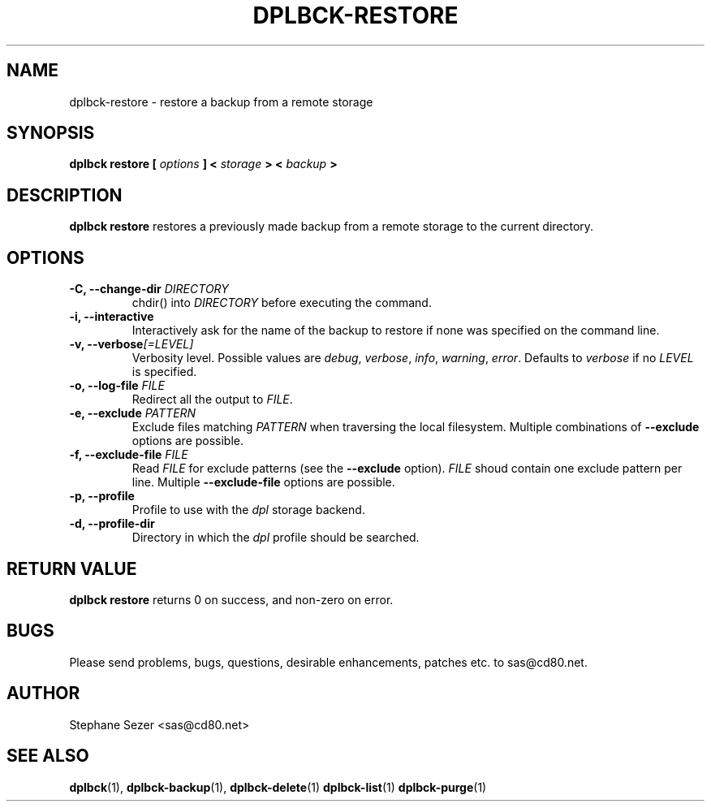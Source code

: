 .\" 
.\" 
.\" Copyright (c) 2011, Stephane Sezer
.\" All rights reserved.
.\" 
.\" Redistribution and use in source and binary forms, with or without
.\" modification, are permitted provided that the following conditions are met:
.\"     * Redistributions of source code must retain the above copyright
.\"       notice, this list of conditions and the following disclaimer.
.\"     * Redistributions in binary form must reproduce the above copyright
.\"       notice, this list of conditions and the following disclaimer in the
.\"       documentation and/or other materials provided with the distribution.
.\"     * Neither the name of Stephane Sezer nor the names of its contributors
.\"       may be used to endorse or promote products derived from this software
.\"       without specific prior written permission.
.\" 
.\" THIS SOFTWARE IS PROVIDED BY THE COPYRIGHT HOLDERS AND CONTRIBUTORS "AS IS"
.\" AND ANY EXPRESS OR IMPLIED WARRANTIES, INCLUDING, BUT NOT LIMITED TO, THE
.\" IMPLIED WARRANTIES OF MERCHANTABILITY AND FITNESS FOR A PARTICULAR PURPOSE
.\" ARE DISCLAIMED. IN NO EVENT SHALL Stephane Sezer BE LIABLE FOR ANY DIRECT,
.\" INDIRECT, INCIDENTAL, SPECIAL, EXEMPLARY, OR CONSEQUENTIAL DAMAGES
.\" (INCLUDING, BUT NOT LIMITED TO, PROCUREMENT OF SUBSTITUTE GOODS OR SERVICES;
.\" LOSS OF USE, DATA, OR PROFITS; OR BUSINESS INTERRUPTION) HOWEVER CAUSED AND
.\" ON ANY THEORY OF LIABILITY, WHETHER IN CONTRACT, STRICT LIABILITY, OR TORT
.\" (INCLUDING NEGLIGENCE OR OTHERWISE) ARISING IN ANY WAY OUT OF THE USE OF THIS
.\" SOFTWARE, EVEN IF ADVISED OF THE POSSIBILITY OF SUCH DAMAGE.
.\" 
.\" 

.TH DPLBCK-RESTORE 1 "2011" "" ""

.SH NAME
dplbck-restore \- restore a backup from a remote storage

.SH SYNOPSIS
.B dplbck restore [
.I options
.B ] <
.I storage
.B > <
.I backup
.B >

.SH DESCRIPTION
.B dplbck restore
restores a previously made backup from a remote storage to the current
directory.

.SH OPTIONS

.TP
.B -C, --change-dir \fIDIRECTORY\fR
chdir() into
.I DIRECTORY
before executing the command.

.TP
.B -i, --interactive
Interactively ask for the name of the backup to restore if none was
specified on the command line.

.TP
.B -v, --verbose\fI[=LEVEL]\fR
Verbosity level. Possible values are
.I debug\fR,
.I verbose\fR,
.I info\fR,
.I warning\fR,
.I error\fR.
Defaults to
.I verbose
if no
.I LEVEL
is specified.

.TP
.B -o, --log-file \fIFILE\fR
Redirect all the output to
.I FILE\fR.

.TP
.B -e, --exclude \fIPATTERN\fR
Exclude files matching
.I PATTERN
when traversing the local filesystem. Multiple combinations of
.B --exclude
options are possible.

.TP
.B -f, --exclude-file \fIFILE\fR
Read
.I FILE
for exclude patterns (see the
.B --exclude
option).
.I FILE
shoud contain one exclude pattern per line. Multiple
.B --exclude-file
options are possible.

.TP
.B -p, --profile
Profile to use with the
.I dpl
storage backend.

.TP
.B -d, --profile-dir
Directory in which the
.I dpl
profile should be searched.

.SH RETURN VALUE
.B dplbck restore
returns 0 on success, and non-zero on error.

.SH BUGS
Please send problems, bugs, questions, desirable enhancements, patches
etc. to sas@cd80.net.

.SH AUTHOR
Stephane Sezer <sas@cd80.net>

.SH SEE ALSO
.BR dplbck (1),
.BR dplbck-backup (1),
.BR dplbck-delete (1)
.BR dplbck-list (1)
.BR dplbck-purge (1)
